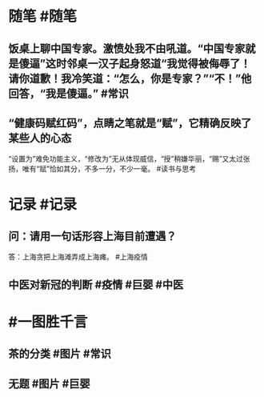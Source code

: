 #+类型: 2204
#+日期: [[2022_04_23]]
#+主页: [[归档202204]]
#+date: [[Apr 23rd, 2022]]

* 随笔 #随笔
** 饭桌上聊中国专家。激愤处我不由吼道。“中国专家就是傻逼”这时邻桌一汉子起身怒道“我觉得被侮辱了！请你道歉！我冷笑道：“怎么，你是专家？”“不！”他回答，“我是傻逼。” #常识
** “健康码赋红码”，点睛之笔就是“赋”，它精确反映了某些人的心态
“设置为”难免功能主义，“修改为”无从体现威信，“授”稍嫌华丽，“赐”又太过张扬，唯有“赋”恰如其分，不多一分，不少一毫。 #读书与思考
* 记录 #记录
** 问：请用一句话形容上海目前遭遇？
答：上海贪把上海滩弄成上海瘫。 #上海疫情
** 中医对新冠的判断 #疫情 #巨婴 #中医
[[https://nas.qysit.com:2046/geekpanshi/diaryshare/-/raw/main/assets/2022-04-23-05-46-59.jpeg]]
* #一图胜千言
** 茶的分类 #图片 #常识
[[https://nas.qysit.com:2046/geekpanshi/diaryshare/-/raw/main/assets/2022-04-23-05-38-54.jpeg]]
** 无题 #图片 #巨婴
[[https://nas.qysit.com:2046/geekpanshi/diaryshare/-/raw/main/assets/2022-04-23-05-39-18.jpeg]]